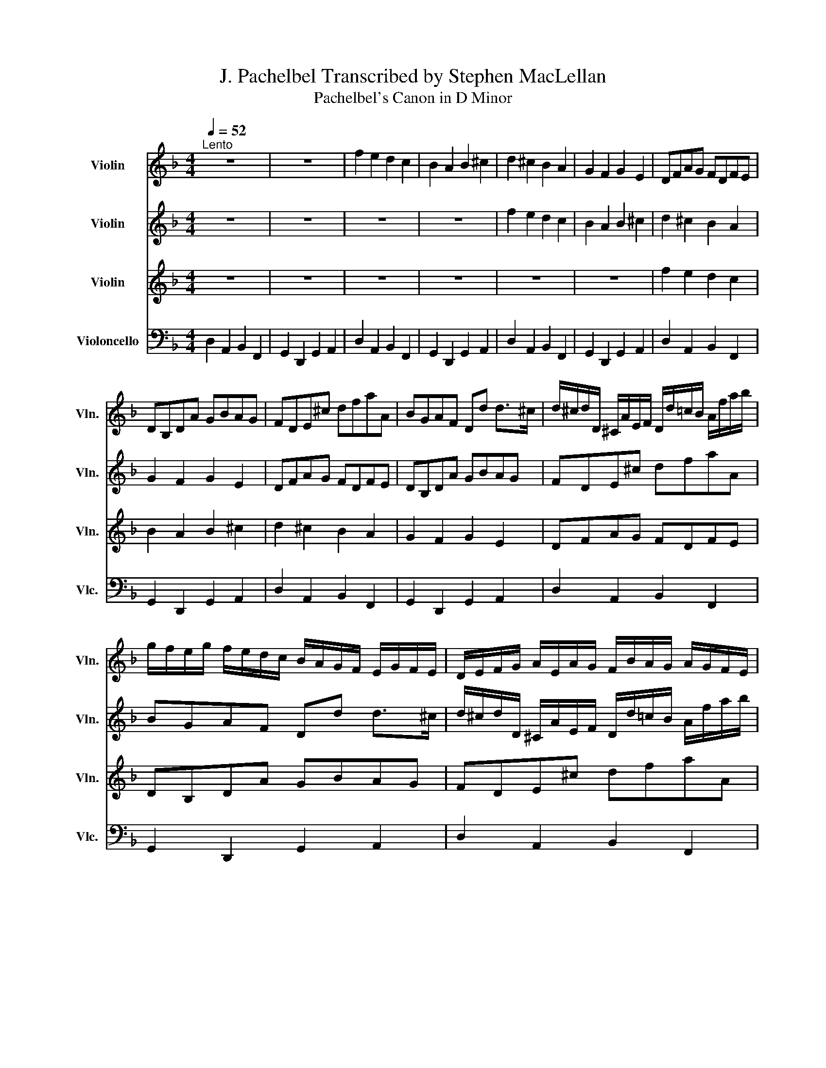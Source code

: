 X:1
T:J. Pachelbel Transcribed by Stephen MacLellan
T:Pachelbel's Canon in D Minor
%%score 1 2 3 4
L:1/8
Q:1/4=52
M:4/4
K:F
V:1 treble nm="Violin" snm="Vln."
V:2 treble nm="Violin" snm="Vln."
V:3 treble nm="Violin" snm="Vln."
V:4 bass nm="Violoncello" snm="Vlc."
V:1
"^Lento" z8 | z8 | f2 e2 d2 c2 | B2 A2 B2 ^c2 | d2 ^c2 B2 A2 | G2 F2 G2 E2 | DFAG FDFE | %7
 DB,DA GBAG | FDE^c dfaA | BGAF Dd d>^c | d/^c/d/D/ ^C/A/E/F/ D/d/=c/B/ A/f/a/b/ | %11
 g/f/e/g/ f/e/d/c/ B/A/G/F/ E/G/F/E/ | D/E/F/G/ A/E/A/G/ F/B/A/G/ A/G/F/E/ | %13
 D/B,/B/c/ d/c/B/A/ G/F/E/B/ A/B/A/G/ | Ff e2 z d f2 | b2 a2 b2 ^c'2 | d'd ^c2 z B d2 | d3 d dgea | %18
 a/f/4g/4a/f/4g/4 a/4A/4=B/4^c/4d/4e/4f/4g/4 f/d/4e/4f/F/4G/4 A/4_B/4A/4G/4A/4F/4G/4A/4 | %19
 G/B/4A/4G/F/4E/4 F/4E/4D/4E/4F/4G/4A/4B/4 G/B/4A/4B/^c/4d/4 A/4=B/4c/4d/4e/4f/4g/4a/4 | %20
 f/d/4e/4f/e/4d/4 e/4^c/4d/4e/4f/4e/4d/4=c/4 d/B/4c/4d/D/4E/4 F/4G/4F/4E/4F/4d/4^c/4d/4 | %21
 B/d/4c/4B/A/4G/4 A/4G/4F/4G/4A/4=B/4^c/4d/4 _B/d/4c/4d/c/4=B/4 c/4d/4e/4d/4c/4d/4B/4c/4 | %22
 d z ^c z B z d z | D z D z D z E z | z A z A z F z A | z G z F z G z e | %26
 f/F/G/F/ E/e/f/e/ d/F/D/B/ A/A,/G,/A,/ | B,/B/c/B/ A/A,/G,/A,/ B,/B/A/B/ ^c/^C/=B,/C/ | %28
 D/d/e/d/ ^c/^C/D/=C/ B,/B/A/B/ =c/C/F/E/ | D/d/e/g/ f/F/A/f/ d/g/f/g/ e/A/G/A/ | %30
 F/A/A/A/ A/A/A/A/ F/F/F/F/ F/F/A/A/ | G/G/G/d/ d/d/d/d/ d/d/B/B/ A/A/e/^c/ | %32
 A/f/f/f/ e/e/e/e/ d/d/d/d/ a/a/a/a/ | b/b/b/b/ a/a/a/a/ b/b/b/b/ ^c'/^c/c/c/ | %34
 d/D/4E/4F/D/ ^C/^c/4d/4e/c/ B/B,/4=C/4D/B,/ C/A/4G/4F/E/ | %35
 D/G/4F/4E/G/ F/D/4E/4F/A/ G/B/4A/4G/F/ E/A/4G/4F/E/ | %36
 F/d/4^c/4d/F/ A/A/4=B/4c/A/ F/d/4e/4f/d/ f/f/4e/4d/=c/ | %37
 B/B/4A/4B/^c/ d/f/4e/4d/f/ g/d/4=c/4B/B/ A/E/A/A/ | A3 A D3 A | G2 A2 GD D>^C | Dd ^c2 B2 A2 | %41
 D>E F2 B2 E>E | F>f f/g/f/e/ d>d d/_e/d/c/ | B2 d2 d/c/B/c/ A>A | A>a a/b/a/g/ f>f f/g/f/_e/ | %45
 d/c/B/c/ A>A Gd ^c>c | d d2 c2 B2 A- | A G2 F- F>E E2 | F f2 e d d'2 c' | b2 d'a b2 a2 | %50
 a2 A>G F2 f>e | d3 d d2 ^c2 | dD^C^c BB,A,A | GgfF EBEe | ffee ddcc | %55
 BBAA[Q:1/4=45]"^." G>e A[Q:1/4=25]"^Grave"A |[Q:1/4=30]"^Grave" A2 z2 z4 |] %57
V:2
 z8 | z8 | z8 | z8 | f2 e2 d2 c2 | B2 A2 B2 ^c2 | d2 ^c2 B2 A2 | G2 F2 G2 E2 | DFAG FDFE | %9
 DB,DA GBAG | FDE^c dfaA | BGAF Dd d>^c | d/^c/d/D/ ^C/A/E/F/ D/d/=c/B/ A/f/a/b/ | %13
 g/f/e/g/ f/e/d/c/ B/A/G/F/ E/G/F/E/ | D/E/F/G/ A/E/A/G/ F/B/A/G/ A/G/F/E/ | %15
 D/B,/B/c/ d/c/B/A/ G/F/E/B/ A/B/A/G/ | Ff e2 z d f2 | b2 a2 b2 ^c'2 | d'd ^c2 z B d2 | d3 d dgea | %20
 a/f/4g/4a/f/4g/4 a/4A/4=B/4^c/4d/4e/4f/4g/4 f/d/4e/4f/F/4G/4 A/4_B/4A/4G/4A/4F/4G/4A/4 | %21
 G/B/4A/4G/F/4E/4 F/4E/4D/4E/4F/4G/4A/4B/4 G/B/4A/4B/^c/4d/4 A/4=B/4c/4d/4e/4f/4g/4a/4 | %22
 f/d/4e/4f/e/4d/4 e/4^c/4d/4e/4f/4e/4d/4=c/4 d/B/4c/4d/D/4E/4 F/4G/4F/4E/4F/4d/4^c/4d/4 | %23
 B/d/4c/4B/A/4G/4 A/4G/4F/4G/4A/4=B/4^c/4d/4 _B/d/4c/4d/c/4=B/4 c/4d/4e/4d/4c/4d/4B/4c/4 | %24
 d z ^c z B z d z | D z D z D z E z | z A z A z F z A | z G z F z G z e | %28
 f/F/G/F/ E/e/f/e/ d/F/D/B/ A/A,/G,/A,/ | B,/B/c/B/ A/A,/G,/A,/ B,/B/A/B/ ^c/^C/=B,/C/ | %30
 D/d/e/d/ ^c/^C/D/=C/ B,/B/A/B/ =c/C/F/E/ | D/d/e/g/ f/F/A/f/ d/g/f/g/ e/A/G/A/ | %32
 F/A/A/A/ A/A/A/A/ F/F/F/F/ F/F/A/A/ | G/G/G/d/ d/d/d/d/ d/d/B/B/ A/A/e/^c/ | %34
 A/f/f/f/ e/e/e/e/ d/d/d/d/ a/a/a/a/ | b/b/b/b/ a/a/a/a/ b/b/b/b/ ^c'/^c/c/c/ | %36
 d/D/4E/4F/D/ ^C/^c/4d/4e/c/ B/B,/4=C/4D/B,/ C/A/4G/4F/E/ | %37
 D/G/4F/4E/G/ F/D/4E/4F/A/ G/B/4A/4G/F/ E/A/4G/4F/E/ | %38
 F/d/4^c/4d/F/ A/A/4=B/4c/A/ F/d/4e/4f/d/ f/f/4e/4d/=c/ | %39
 B/B/4A/4B/^c/ d/f/4e/4d/f/ g/d/4=c/4B/B/ A/E/A/A/ | A3 A D3 A | G2 A2 GD D>^C | Dd ^c2 B2 A2 | %43
 D>E F2 B2 E>E | F>f f/g/f/e/ d>d d/_e/d/c/ | B2 d2 d/c/B/c/ A>A | A>a a/b/a/g/ f>f f/g/f/_e/ | %47
 d/c/B/c/ A>A Gd ^c>c | d d2 c2 B2 A- | A G2 F- F>E E2 | F f2 e d d'2 c' | b2 d'a b2 a2 | %52
 a2 A>G F2 f>e | d3 d d2 ^c2 | dD^C^c BB,A,A | GgfF EBEe | f2 z2 z4 |] %57
V:3
 z8 | z8 | z8 | z8 | z8 | z8 | f2 e2 d2 c2 | B2 A2 B2 ^c2 | d2 ^c2 B2 A2 | G2 F2 G2 E2 | %10
 DFAG FDFE | DB,DA GBAG | FDE^c dfaA | BGAF Dd d>^c | d/^c/d/D/ ^C/A/E/F/ D/d/=c/B/ A/f/a/b/ | %15
 g/f/e/g/ f/e/d/c/ B/A/G/F/ E/G/F/E/ | D/E/F/G/ A/E/A/G/ F/B/A/G/ A/G/F/E/ | %17
 D/B,/B/c/ d/c/B/A/ G/F/E/B/ A/B/A/G/ | Ff e2 z d f2 | b2 a2 b2 ^c'2 | d'd ^c2 z B d2 | d3 d dgea | %22
 a/f/4g/4a/f/4g/4 a/4A/4=B/4^c/4d/4e/4f/4g/4 f/d/4e/4f/F/4G/4 A/4_B/4A/4G/4A/4F/4G/4A/4 | %23
 G/B/4A/4G/F/4E/4 F/4E/4D/4E/4F/4G/4A/4B/4 G/B/4A/4B/^c/4d/4 A/4=B/4c/4d/4e/4f/4g/4a/4 | %24
 f/d/4e/4f/e/4d/4 e/4^c/4d/4e/4f/4e/4d/4=c/4 d/B/4c/4d/D/4E/4 F/4G/4F/4E/4F/4d/4^c/4d/4 | %25
 B/d/4c/4B/A/4G/4 A/4G/4F/4G/4A/4=B/4^c/4d/4 _B/d/4c/4d/c/4=B/4 c/4d/4e/4d/4c/4d/4B/4c/4 | %26
 d z ^c z B z d z | D z D z D z E z | z A z A z F z A | z G z F z G z e | %30
 f/F/G/F/ E/e/f/e/ d/F/D/B/ A/A,/G,/A,/ | B,/B/c/B/ A/A,/G,/A,/ B,/B/A/B/ ^c/^C/=B,/C/ | %32
 D/d/e/d/ ^c/^C/D/=C/ B,/B/A/B/ =c/C/F/E/ | D/d/e/g/ f/F/A/f/ d/g/f/g/ e/A/G/A/ | %34
 F/A/A/A/ A/A/A/A/ F/F/F/F/ F/F/A/A/ | G/G/G/d/ d/d/d/d/ d/d/B/B/ A/A/e/^c/ | %36
 A/f/f/f/ e/e/e/e/ d/d/d/d/ a/a/a/a/ | b/b/b/b/ a/a/a/a/ b/b/b/b/ ^c'/^c/c/c/ | %38
 d/D/4E/4F/D/ ^C/^c/4d/4e/c/ B/B,/4=C/4D/B,/ C/A/4G/4F/E/ | %39
 D/G/4F/4E/G/ F/D/4E/4F/A/ G/B/4A/4G/F/ E/A/4G/4F/E/ | %40
 F/d/4^c/4d/F/ A/A/4=B/4c/A/ F/d/4e/4f/d/ f/f/4e/4d/=c/ | %41
 B/B/4A/4B/^c/ d/f/4e/4d/f/ g/d/4=c/4B/B/ A/E/A/A/ | A3 A D3 A | G2 A2 GD D>^C | Dd ^c2 B2 A2 | %45
 D>E F2 B2 E>E | F>f f/g/f/e/ d>d d/_e/d/c/ | B2 d2 d/c/B/c/ A>A | A>a a/b/a/g/ f>f f/g/f/_e/ | %49
 d/c/B/c/ A>A Gd ^c>c | d d2 c2 B2 A- | A G2 F- F>E E2 | F f2 e d d'2 c' | b2 d'a b2 a2 | %54
 a2 A>G F2 f>e | d3 d d2 ^c2 | d2 z2 z4 |] %57
V:4
 D,2 A,,2 B,,2 F,,2 | G,,2 D,,2 G,,2 A,,2 | D,2 A,,2 B,,2 F,,2 | G,,2 D,,2 G,,2 A,,2 | %4
 D,2 A,,2 B,,2 F,,2 | G,,2 D,,2 G,,2 A,,2 | D,2 A,,2 B,,2 F,,2 | G,,2 D,,2 G,,2 A,,2 | %8
 D,2 A,,2 B,,2 F,,2 | G,,2 D,,2 G,,2 A,,2 | D,2 A,,2 B,,2 F,,2 | G,,2 D,,2 G,,2 A,,2 | %12
 D,2 A,,2 B,,2 F,,2 | G,,2 D,,2 G,,2 A,,2 | D,2 A,,2 B,,2 F,,2 | G,,2 D,,2 G,,2 A,,2 | %16
 D,2 A,,2 B,,2 F,,2 | G,,2 D,,2 G,,2 A,,2 | D,2 A,,2 B,,2 F,,2 | G,,2 D,,2 G,,2 A,,2 | %20
 D,2 A,,2 B,,2 F,,2 | G,,2 D,,2 G,,2 A,,2 | D,2 A,,2 B,,2 F,,2 | G,,2 D,,2 G,,2 A,,2 | %24
 D,2 A,,2 B,,2 F,,2 | G,,2 D,,2 G,,2 A,,2 | D,2 A,,2 B,,2 F,,2 | G,,2 D,,2 G,,2 A,,2 | %28
 D,2 A,,2 B,,2 F,,2 | G,,2 D,,2 G,,2 A,,2 | D,2 A,,2 B,,2 F,,2 | G,,2 D,,2 G,,2 A,,2 | %32
 D,2 A,,2 B,,2 F,,2 | G,,2 D,,2 G,,2 A,,2 | D,2 A,,2 B,,2 F,,2 | G,,2 D,,2 G,,2 A,,2 | %36
 D,2 A,,2 B,,2 F,,2 | G,,2 D,,2 G,,2 A,,2 | D,2 A,,2 B,,2 F,,2 | G,,2 D,,2 G,,2 A,,2 | %40
 D,2 A,,2 B,,2 F,,2 | G,,2 D,,2 G,,2 A,,2 | D,2 A,,2 B,,2 F,,2 | G,,2 D,,2 G,,2 A,,2 | %44
 D,2 A,,2 B,,2 F,,2 | G,,2 D,,2 G,,2 A,,2 | D,2 A,,2 B,,2 F,,2 | G,,2 D,,2 G,,2 A,,2 | %48
 D,2 A,,2 B,,2 F,,2 | G,,2 D,,2 G,,2 A,,2 | D,2 A,,2 B,,2 F,,2 | G,,2 D,,2 G,,2 A,,2 | %52
 D,2 A,,2 B,,2 F,,2 | G,,2 D,,2 G,,2 A,,2 | D,2 A,,2 B,,2 F,,2 | G,,2 D,,2 G,,2 A,,2 | %56
 D,,2 z2 z4 |] %57

